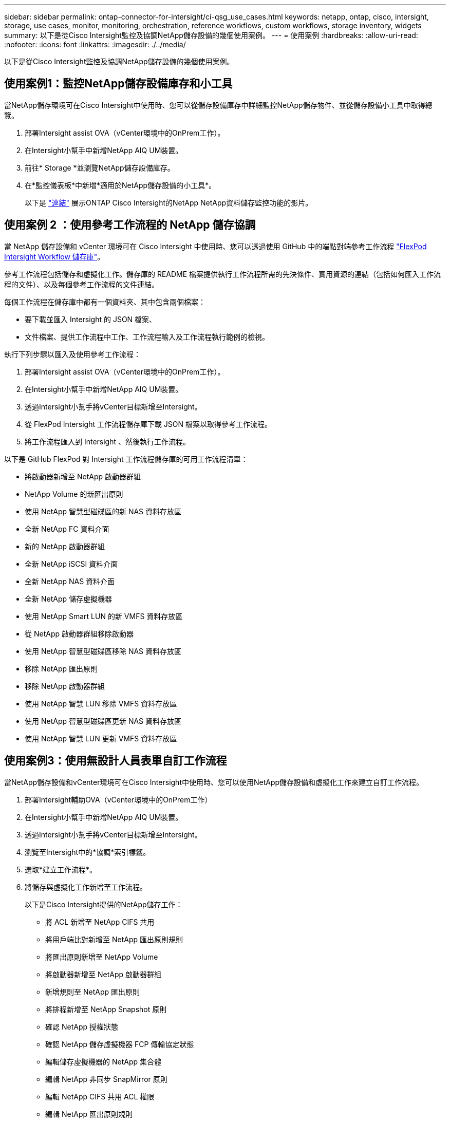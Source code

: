---
sidebar: sidebar 
permalink: ontap-connector-for-intersight/ci-qsg_use_cases.html 
keywords: netapp, ontap, cisco, intersight, storage, use cases, monitor, monitoring, orchestration, reference workflows, custom workflows, storage inventory, widgets 
summary: 以下是從Cisco Intersight監控及協調NetApp儲存設備的幾個使用案例。 
---
= 使用案例
:hardbreaks:
:allow-uri-read: 
:nofooter: 
:icons: font
:linkattrs: 
:imagesdir: ./../media/


[role="lead"]
以下是從Cisco Intersight監控及協調NetApp儲存設備的幾個使用案例。



== 使用案例1：監控NetApp儲存設備庫存和小工具

當NetApp儲存環境可在Cisco Intersight中使用時、您可以從儲存設備庫存中詳細監控NetApp儲存物件、並從儲存設備小工具中取得總覽。

. 部署Intersight assist OVA（vCenter環境中的OnPrem工作）。
. 在Intersight小幫手中新增NetApp AIQ UM裝置。
. 前往* Storage *並瀏覽NetApp儲存設備庫存。
. 在*監控儀表板*中新增*適用於NetApp儲存設備的小工具*。
+
以下是 https://tv.netapp.com/detail/video/6228096841001["連結"^] 展示ONTAP Cisco Intersight的NetApp NetApp資料儲存監控功能的影片。





== 使用案例 2 ：使用參考工作流程的 NetApp 儲存協調

當 NetApp 儲存設備和 vCenter 環境可在 Cisco Intersight 中使用時、您可以透過使用 GitHub 中的端點對端參考工作流程 https://github.com/ucs-compute-solutions/FlexPod-Intersight-Workflow["FlexPod Intersight Workflow 儲存庫"^]。

參考工作流程包括儲存和虛擬化工作。儲存庫的 README 檔案提供執行工作流程所需的先決條件、實用資源的連結（包括如何匯入工作流程的文件）、以及每個參考工作流程的文件連結。

每個工作流程在儲存庫中都有一個資料夾、其中包含兩個檔案：

* 要下載並匯入 Intersight 的 JSON 檔案、
* 文件檔案、提供工作流程中工作、工作流程輸入及工作流程執行範例的檢視。


執行下列步驟以匯入及使用參考工作流程：

. 部署Intersight assist OVA（vCenter環境中的OnPrem工作）。
. 在Intersight小幫手中新增NetApp AIQ UM裝置。
. 透過Intersight小幫手將vCenter目標新增至Intersight。
. 從 FlexPod Intersight 工作流程儲存庫下載 JSON 檔案以取得參考工作流程。
. 將工作流程匯入到 Intersight 、然後執行工作流程。


以下是 GitHub FlexPod 對 Intersight 工作流程儲存庫的可用工作流程清單：

* 將啟動器新增至 NetApp 啟動器群組
* NetApp Volume 的新匯出原則
* 使用 NetApp 智慧型磁碟區的新 NAS 資料存放區
* 全新 NetApp FC 資料介面
* 新的 NetApp 啟動器群組
* 全新 NetApp iSCSI 資料介面
* 全新 NetApp NAS 資料介面
* 全新 NetApp 儲存虛擬機器
* 使用 NetApp Smart LUN 的新 VMFS 資料存放區
* 從 NetApp 啟動器群組移除啟動器
* 使用 NetApp 智慧型磁碟區移除 NAS 資料存放區
* 移除 NetApp 匯出原則
* 移除 NetApp 啟動器群組
* 使用 NetApp 智慧 LUN 移除 VMFS 資料存放區
* 使用 NetApp 智慧型磁碟區更新 NAS 資料存放區
* 使用 NetApp 智慧 LUN 更新 VMFS 資料存放區




== 使用案例3：使用無設計人員表單自訂工作流程

當NetApp儲存設備和vCenter環境可在Cisco Intersight中使用時、您可以使用NetApp儲存設備和虛擬化工作來建立自訂工作流程。

. 部署Intersight輔助OVA（vCenter環境中的OnPrem工作）
. 在Intersight小幫手中新增NetApp AIQ UM裝置。
. 透過Intersight小幫手將vCenter目標新增至Intersight。
. 瀏覽至Intersight中的*協調*索引標籤。
. 選取*建立工作流程*。
. 將儲存與虛擬化工作新增至工作流程。
+
以下是Cisco Intersight提供的NetApp儲存工作：

+
** 將 ACL 新增至 NetApp CIFS 共用
** 將用戶端比對新增至 NetApp 匯出原則規則
** 將匯出原則新增至 NetApp Volume
** 將啟動器新增至 NetApp 啟動器群組
** 新增規則至 NetApp 匯出原則
** 將排程新增至 NetApp Snapshot 原則
** 確認 NetApp 授權狀態
** 確認 NetApp 儲存虛擬機器 FCP 傳輸協定狀態
** 編輯儲存虛擬機器的 NetApp 集合體
** 編輯 NetApp 非同步 SnapMirror 原則
** 編輯 NetApp CIFS 共用 ACL 權限
** 編輯 NetApp 匯出原則規則
** 編輯 NetApp Snapshot 原則
** 編輯 NetApp 快照原則排程
** 編輯 NetApp Volume 安全樣式
** 編輯 NetApp Volume Snapshot 原則
** 啟用 NetApp CIFS 服務
** 展開 NetApp LUN
** 全新 NetApp 非同步 SnapMirror 原則
** 全新 NetApp CIFS 伺服器
** 全新 NetApp CIFS 共用
** 尋找 NetApp 啟動器群組 LUN 對應
** 依 ID 尋找 NetApp LUN
** 依 ID 尋找 NetApp Volume
** 新的 NetApp 匯出原則
** 全新 NetApp FC 資料介面
** 新的 NetApp 啟動器群組
** 全新 NetApp iSCSI 資料介面
** SVM 根 Volume 的新 NetApp 負載共用鏡像
** 新的 NetApp LUN
** 新的 NetApp LUN 對應
** 全新 NetApp NAS 資料介面
** 全新 NetApp NAS 智慧型 Volume
** 全新 NetApp Smart LUN
** 全新的 NetApp SnapMirror Volume 關係
** 新的 NetApp Snapshot 原則
** 全新 NetApp 儲存虛擬機器
** 新的 NetApp Volume
** 全新 NetApp Volume Snapshot
** 註冊 NetApp 儲存虛擬機器的 DNS
** 從 NetApp CIFS 共用移除 ACL
** 從 NetApp 匯出原則規則移除用戶端比對
** 從 NetApp Volume 移除匯出原則
** 從 NetApp 啟動器群組移除啟動器
** 移除 NetApp CIFS 伺服器
** 移除 NetApp CIFS 共用
** 移除 NetApp 匯出原則
** 移除 NetApp FC 資料介面
** 移除 NetApp 啟動器群組
** 移除 NetApp IP 介面
** 移除 SVM 根 Volume 的 NetApp 負載共用鏡像
** 移除 NetApp LUN
** 移除 NetApp LUN 對應
** 移除 NetApp NAS 智慧型 Volume
** 移除 NetApp Smart LUN
** 移除 NetApp SnapMirror 對 Volume 的關係
** 刪除 NetApp SnapMirror 策略
** 移除 NetApp Snapshot 原則
** 移除 NetApp 儲存虛擬機器
** 移除 NetApp Volume
** 移除 NetApp Volume Snapshot
** 從 NetApp 匯出原則移除規則
** 從 NetApp Snapshot 原則移除排程
** 重新命名 NetApp Volume Snapshot
** 更新 SVM 根 Volume 的 NetApp 負載共用鏡像
** 更新 NetApp Volume 容量
+
若要深入瞭解如何使用NetApp儲存設備和虛擬化工作來自訂工作流程、請觀看影片 https://tv.netapp.com/detail/video/6228095945001["Cisco Intersight中的NetApp ONTAP 解決方案儲存協調"^]。




